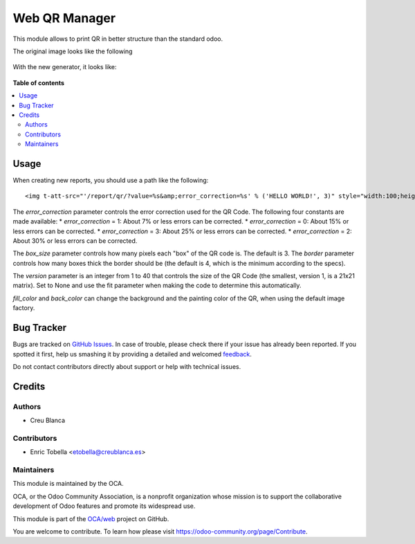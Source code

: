 ==============
Web QR Manager
==============

.. !!!!!!!!!!!!!!!!!!!!!!!!!!!!!!!!!!!!!!!!!!!!!!!!!!!!
   !! This file is generated by oca-gen-addon-readme !!
   !! changes will be overwritten.                   !!
   !!!!!!!!!!!!!!!!!!!!!!!!!!!!!!!!!!!!!!!!!!!!!!!!!!!!

.. |badge1| image:: https://img.shields.io/badge/maturity-Beta-yellow.png
    :target: https://odoo-community.org/page/development-status
    :alt: Beta
.. |badge2| image:: https://img.shields.io/badge/licence-AGPL--3-blue.png
    :target: http://www.gnu.org/licenses/agpl-3.0-standalone.html
    :alt: License: AGPL-3
.. |badge3| image:: https://img.shields.io/badge/github-OCA%2Fweb-lightgray.png?logo=github
    :target: https://github.com/OCA/web/tree/11.0/web_qr
    :alt: OCA/web
.. |badge4| image:: https://img.shields.io/badge/weblate-Translate%20me-F47D42.png
    :target: https://translation.odoo-community.org/projects/web-11-0/web-11-0-web_qr
    :alt: Translate me on Weblate
.. |badge5| image:: https://img.shields.io/badge/runbot-Try%20me-875A7B.png
    :target: https://runbot.odoo-community.org/runbot/162/11.0
    :alt: Try me on Runbot

|badge1| |badge2| |badge3| |badge4| |badge5| 

This module allows to print QR in better structure than the standard odoo.

The original image looks like the following

.. figure:: https://raw.githubusercontent.com/OCA/web/11.0/web_qr/static/description/old_qr.png
   :alt: Original QR
   :width: 100 px

With the new generator, it looks like:

.. figure:: https://raw.githubusercontent.com/OCA/web/11.0/web_qr/static/description/new_qr.png
   :alt: New QR
   :width: 100 px

**Table of contents**

.. contents::
   :local:

Usage
=====

When creating new reports, you should use a path like the following::

    <img t-att-src="'/report/qr/?value=%s&amp;error_correction=%s' % ('HELLO WORLD!', 3)" style="width:100;height:100"/>


The `error_correction` parameter controls the error correction used for the QR Code. The following four constants are made available:
* `error_correction` = 1: About 7% or less errors can be corrected.
* `error_correction` = 0: About 15% or less errors can be corrected.
* `error_correction` = 3: About 25% or less errors can be corrected.
* `error_correction` = 2: About 30% or less errors can be corrected.

The `box_size` parameter controls how many pixels each "box" of the QR code is. The default is 3.
The `border` parameter controls how many boxes thick the border should be (the default is 4, which is the minimum according to the specs).

The `version` parameter is an integer from 1 to 40 that controls the size of the QR Code (the smallest, version 1, is a 21x21 matrix). Set to None and use the fit parameter when making the code to determine this automatically.

`fill_color` and `back_color` can change the background and the painting color of the QR, when using the default image factory.

Bug Tracker
===========

Bugs are tracked on `GitHub Issues <https://github.com/OCA/web/issues>`_.
In case of trouble, please check there if your issue has already been reported.
If you spotted it first, help us smashing it by providing a detailed and welcomed
`feedback <https://github.com/OCA/web/issues/new?body=module:%20web_qr%0Aversion:%2011.0%0A%0A**Steps%20to%20reproduce**%0A-%20...%0A%0A**Current%20behavior**%0A%0A**Expected%20behavior**>`_.

Do not contact contributors directly about support or help with technical issues.

Credits
=======

Authors
~~~~~~~

* Creu Blanca

Contributors
~~~~~~~~~~~~

* Enric Tobella <etobella@creublanca.es>

Maintainers
~~~~~~~~~~~

This module is maintained by the OCA.

.. image:: https://odoo-community.org/logo.png
   :alt: Odoo Community Association
   :target: https://odoo-community.org

OCA, or the Odoo Community Association, is a nonprofit organization whose
mission is to support the collaborative development of Odoo features and
promote its widespread use.

This module is part of the `OCA/web <https://github.com/OCA/web/tree/11.0/web_qr>`_ project on GitHub.

You are welcome to contribute. To learn how please visit https://odoo-community.org/page/Contribute.
